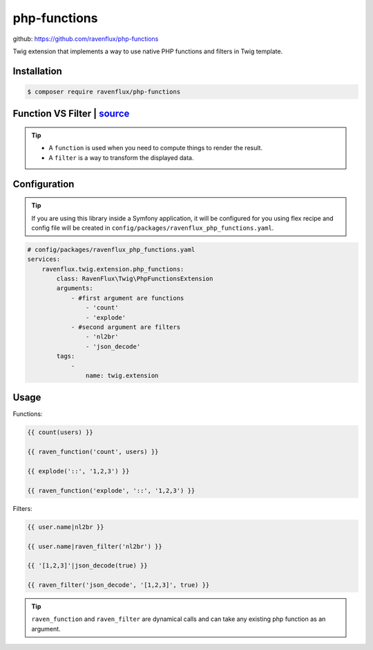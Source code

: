 php-functions
=============

github: https://github.com/ravenflux/php-functions

Twig extension that implements a way to use native PHP functions and filters in Twig template.

Installation
------------

.. code-block:: console

    $ composer require ravenflux/php-functions

Function VS Filter | `source <https://stackoverflow.com/a/18867285/9743366>`_
-----------------------------------------------------------------------------

.. tip::

    * A ``function`` is used when you need to compute things to render the result.

    * A ``filter`` is a way to transform the displayed data.

Configuration
-------------

.. tip::

    If you are using this library inside a Symfony application, it will be configured for you using flex
    recipe and config file will be created in ``config/packages/ravenflux_php_functions.yaml``.

.. code-block:: yaml

    # config/packages/ravenflux_php_functions.yaml
    services:
        ravenflux.twig.extension.php_functions:
            class: RavenFlux\Twig\PhpFunctionsExtension
            arguments:
                - #first argument are functions
                    - 'count'
                    - 'explode'
                - #second argument are filters
                    - 'nl2br'
                    - 'json_decode'
            tags:
                -
                    name: twig.extension

Usage
-----

Functions:

.. code-block:: twig

    {{ count(users) }}

    {{ raven_function('count', users) }}

    {{ explode('::', '1,2,3') }}

    {{ raven_function('explode', '::', '1,2,3') }}

Filters:

.. code-block:: twig

    {{ user.name|nl2br }}

    {{ user.name|raven_filter('nl2br') }}

    {{ '[1,2,3]'|json_decode(true) }}

    {{ raven_filter('json_decode', '[1,2,3]', true) }}

.. tip::

    ``raven_function`` and ``raven_filter`` are dynamical calls and can take any existing php function
    as an argument.
